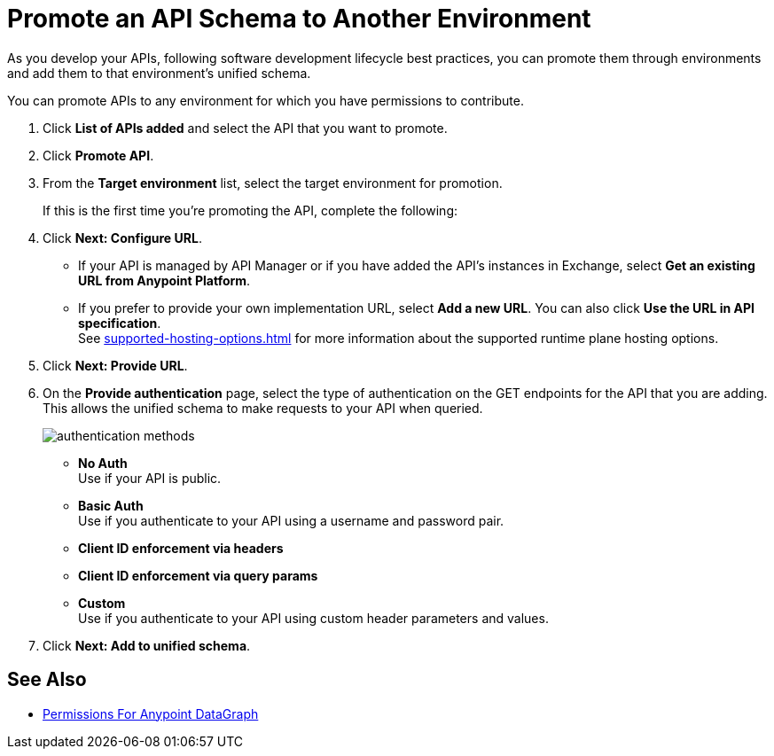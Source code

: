 = Promote an API Schema to Another Environment

As you develop your APIs, following software development lifecycle best practices, you can promote them through environments and add them to that environment's unified schema.

You can promote APIs to any environment for which you have permissions to contribute.

. Click *List of APIs added* and select the API that you want to promote.
. Click *Promote API*.
. From the *Target environment* list, select the target environment for promotion.
+
If this is the first time you're promoting the API, complete the following:
. Click *Next: Configure URL*.
* If your API is managed by API Manager or if you have added the API’s instances in Exchange, select *Get an existing URL from Anypoint Platform*.
* If you prefer to provide your own implementation URL, select *Add a new URL*. You can also click *Use the URL in API specification*. +
See xref:supported-hosting-options.adoc[] for more information about the supported runtime plane hosting options.
. Click *Next: Provide URL*.
. On the *Provide authentication* page, select the type of authentication on the GET endpoints for the API that you are adding. +
This allows the unified schema to make requests to your API when queried. +
+
image::authentication-methods.png[]
+
* *No Auth* +
Use if your API is public.
* *Basic Auth* +
Use if you authenticate to your API using a username and password pair.
* *Client ID enforcement via headers*
* *Client ID enforcement via query params*
* *Custom* +
Use if you authenticate to your API using custom header parameters and values.
. Click *Next: Add to unified schema*.

== See Also
* xref:permissions.adoc[Permissions For Anypoint DataGraph]
